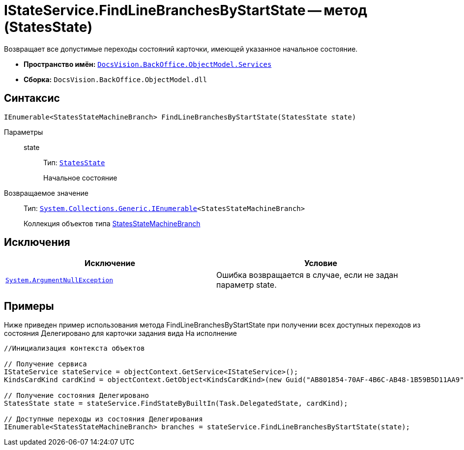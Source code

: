= IStateService.FindLineBranchesByStartState -- метод (StatesState)

Возвращает все допустимые переходы состояний карточки, имеющей указанное начальное состояние.

* *Пространство имён:* `xref:api/DocsVision/BackOffice/ObjectModel/Services/Services_NS.adoc[DocsVision.BackOffice.ObjectModel.Services]`
* *Сборка:* `DocsVision.BackOffice.ObjectModel.dll`

== Синтаксис

[source,csharp]
----
IEnumerable<StatesStateMachineBranch> FindLineBranchesByStartState(StatesState state)
----

Параметры::
state:::
Тип: `xref:api/DocsVision/BackOffice/ObjectModel/StatesState_CL.adoc[StatesState]`
+
Начальное состояние

Возвращаемое значение::
Тип: `http://msdn.microsoft.com/ru-ru/library/9eekhta0.aspx[System.Collections.Generic.IEnumerable]<StatesStateMachineBranch>`
+
Коллекция объектов типа xref:api/DocsVision/BackOffice/ObjectModel/StatesStateMachineBranch_CL.adoc[StatesStateMachineBranch]

== Исключения

[cols=",",options="header"]
|===
|Исключение |Условие
|`http://msdn.microsoft.com/ru-ru/library/system.argumentnullexception.aspx[System.ArgumentNullException]` |Ошибка возвращается в случае, если не задан параметр state.
|===

== Примеры

Ниже приведен пример использования метода FindLineBranchesByStartState при получении всех доступных переходов из состояния Делегировано для карточки задания вида На исполнение

[source,csharp]
----
//Инициализация контекста объектов
        
// Получение сервиса
IStateService stateService = objectContext.GetService<IStateService>();
KindsCardKind cardKind = objectContext.GetObject<KindsCardKind>(new Guid("AB801854-70AF-4B6C-AB48-1B59B5D11AA9"));

// Получение состояния Делегировано
StatesState state = stateService.FindStateByBuiltIn(Task.DelegatedState, cardKind);

// Доступные переходы из состояния Делегирования
IEnumerable<StatesStateMachineBranch> branches = stateService.FindLineBranchesByStartState(state);
----
